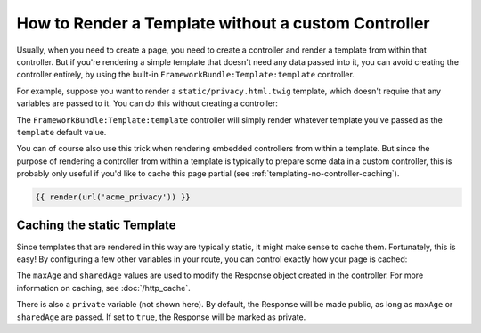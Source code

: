 .. index::
   single: Templating; Render template without custom controller

How to Render a Template without a custom Controller
====================================================

Usually, when you need to create a page, you need to create a controller
and render a template from within that controller. But if you're rendering
a simple template that doesn't need any data passed into it, you can avoid
creating the controller entirely, by using the built-in ``FrameworkBundle:Template:template``
controller.

For example, suppose you want to render a ``static/privacy.html.twig``
template, which doesn't require that any variables are passed to it. You
can do this without creating a controller:

.. configuration-block::

    .. code-block:: yaml

        acme_privacy:
            path: /privacy
            defaults:
                _controller: FrameworkBundle:Template:template
                template:    static/privacy.html.twig

    .. code-block:: xml

        <?xml version="1.0" encoding="UTF-8" ?>
        <routes xmlns="http://symfony.com/schema/routing"
            xmlns:xsi="http://www.w3.org/2001/XMLSchema-instance"
            xsi:schemaLocation="http://symfony.com/schema/routing http://symfony.com/schema/routing/routing-1.0.xsd">

            <route id="acme_privacy" path="/privacy">
                <default key="_controller">FrameworkBundle:Template:template</default>
                <default key="template">static/privacy.html.twig</default>
            </route>
        </routes>

    .. code-block:: php

        use Symfony\Component\Routing\RouteCollection;
        use Symfony\Component\Routing\Route;

        $routes = new RouteCollection();
        $routes->add('acme_privacy', new Route('/privacy', [
            '_controller' => 'FrameworkBundle:Template:template',
            'template'    => 'static/privacy.html.twig',
        ]));

        return $routes;

The ``FrameworkBundle:Template:template`` controller will simply render whatever
template you've passed as the ``template`` default value.

You can of course also use this trick when rendering embedded controllers
from within a template. But since the purpose of rendering a controller from
within a template is typically to prepare some data in a custom controller,
this is probably only useful if you'd like to cache this page partial (see
:ref:`templating-no-controller-caching`).

.. code-block:: html+twig

    {{ render(url('acme_privacy')) }}

.. _templating-no-controller-caching:

Caching the static Template
---------------------------

Since templates that are rendered in this way are typically static, it might
make sense to cache them. Fortunately, this is easy! By configuring a few
other variables in your route, you can control exactly how your page is cached:

.. configuration-block::

    .. code-block:: yaml

        acme_privacy:
            path: /privacy
            defaults:
                _controller:  FrameworkBundle:Template:template
                template:     'static/privacy.html.twig'
                maxAge:       86400
                sharedAge:    86400

    .. code-block:: xml

        <?xml version="1.0" encoding="UTF-8" ?>
        <routes xmlns="http://symfony.com/schema/routing"
            xmlns:xsi="http://www.w3.org/2001/XMLSchema-instance"
            xsi:schemaLocation="http://symfony.com/schema/routing http://symfony.com/schema/routing/routing-1.0.xsd">

            <route id="acme_privacy" path="/privacy">
                <default key="_controller">FrameworkBundle:Template:template</default>
                <default key="template">static/privacy.html.twig</default>
                <default key="maxAge">86400</default>
                <default key="sharedAge">86400</default>
            </route>
        </routes>

    .. code-block:: php

        use Symfony\Component\Routing\RouteCollection;
        use Symfony\Component\Routing\Route;

        $routes = new RouteCollection();
        $routes->add('acme_privacy', new Route('/privacy', [
            '_controller' => 'FrameworkBundle:Template:template',
            'template'    => 'static/privacy.html.twig',
            'maxAge'      => 86400,
            'sharedAge'   => 86400,
        ]));

        return $routes;

The ``maxAge`` and ``sharedAge`` values are used to modify the Response
object created in the controller. For more information on caching, see
:doc:`/http_cache`.

There is also a ``private`` variable (not shown here). By default, the Response
will be made public, as long as ``maxAge`` or ``sharedAge`` are passed.
If set to ``true``, the Response will be marked as private.
